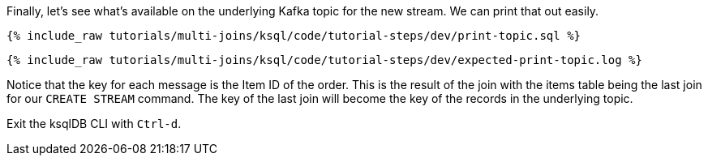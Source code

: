 Finally, let's see what's available on the underlying Kafka topic for the new stream. We can print that out easily.

+++++
<pre class="snippet"><code class="sql">{% include_raw tutorials/multi-joins/ksql/code/tutorial-steps/dev/print-topic.sql %}</code></pre>
+++++

+++++
<pre class="snippet"><code class="shell">{% include_raw tutorials/multi-joins/ksql/code/tutorial-steps/dev/expected-print-topic.log %}</code></pre>
+++++

Notice that the key for each message is the Item ID of the order.  This is the result of the join with the items table being the last join for our `CREATE STREAM` command. The key of the last join will become the key of the records in the underlying topic.

Exit the ksqlDB CLI with `Ctrl-d`.
